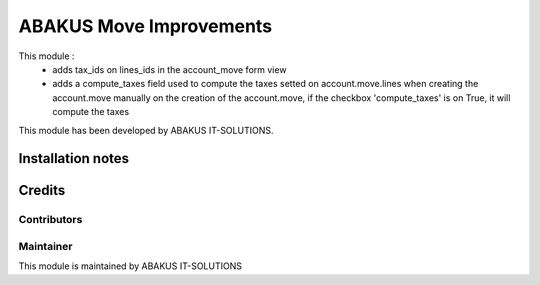 =====================================
   ABAKUS Move Improvements
=====================================

This module :
    - adds tax_ids on lines_ids in the account_move form view
    - adds a compute_taxes field used to compute the taxes setted on account.move.lines when creating the account.move manually
      on the creation of the account.move, if the checkbox 'compute_taxes' is on True, it will compute the taxes

This module has been developed by ABAKUS IT-SOLUTIONS.

Installation notes
==================

Credits
=======

Contributors
------------

Maintainer
-----------

.. image:: https://www.abakusitsolutions.eu/logos/abakus_logo_square_negatif.png
   :alt: ABAKUS IT-SOLUTIONS
   :target: http://www.abakusitsolutions.eu

This module is maintained by ABAKUS IT-SOLUTIONS
